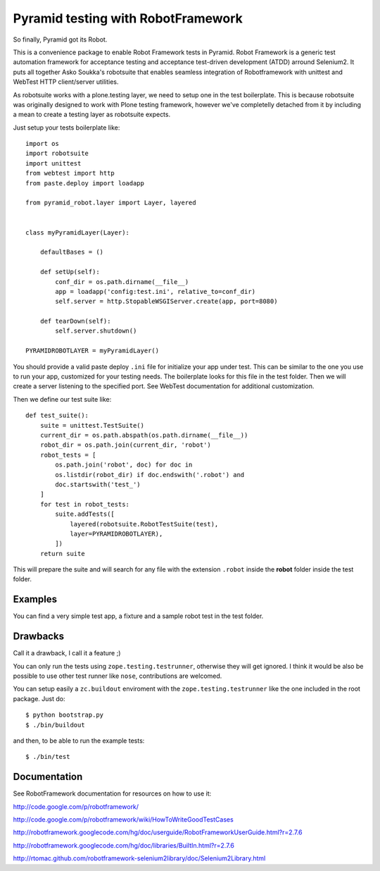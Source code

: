 Pyramid testing with RobotFramework
===================================

So finally, Pyramid got its Robot.

This is a convenience package to enable Robot Framework tests in Pyramid. Robot
Framework is a generic test automation framework for acceptance testing and
acceptance test-driven development (ATDD) arround Selenium2. It puts all
together Asko Soukka's robotsuite that enables seamless integration of
Robotframework with unittest and WebTest HTTP client/server utilities.

As robotsuite works with a plone.testing layer, we need to setup one in the test
boilerplate. This is because robotsuite was originally designed to work with
Plone testing framework, however we've completelly detached from it by including
a mean to create a testing layer as robotsuite expects.

Just setup your tests boilerplate like::

    import os
    import robotsuite
    import unittest
    from webtest import http
    from paste.deploy import loadapp

    from pyramid_robot.layer import Layer, layered


    class myPyramidLayer(Layer):

        defaultBases = ()

        def setUp(self):
            conf_dir = os.path.dirname(__file__)
            app = loadapp('config:test.ini', relative_to=conf_dir)
            self.server = http.StopableWSGIServer.create(app, port=8080)

        def tearDown(self):
            self.server.shutdown()

    PYRAMIDROBOTLAYER = myPyramidLayer()

You should provide a valid paste deploy ``.ini`` file for initialize your app under
test. This can be similar to the one you use to run your app, customized for
your testing needs. The boilerplate looks for this file in the test folder. Then
we will create a server listening to the specified port. See WebTest
documentation for additional customization.

Then we define our test suite like::

    def test_suite():
        suite = unittest.TestSuite()
        current_dir = os.path.abspath(os.path.dirname(__file__))
        robot_dir = os.path.join(current_dir, 'robot')
        robot_tests = [
            os.path.join('robot', doc) for doc in
            os.listdir(robot_dir) if doc.endswith('.robot') and
            doc.startswith('test_')
        ]
        for test in robot_tests:
            suite.addTests([
                layered(robotsuite.RobotTestSuite(test),
                layer=PYRAMIDROBOTLAYER),
            ])
        return suite

This will prepare the suite and will search for any file with the extension
``.robot`` inside the **robot** folder inside the test folder.

Examples
--------
You can find a very simple test app, a fixture and a sample robot test in the
test folder.

Drawbacks
---------
Call it a drawback, I call it a feature ;)

You can only run the tests using ``zope.testing.testrunner``, otherwise they
will get ignored. I think it would be also be possible to use other test runner
like ``nose``, contributions are welcomed.

You can setup easily a ``zc.buildout`` enviroment with the
``zope.testing.testrunner`` like the one included in the root package. Just do::

    $ python bootstrap.py
    $ ./bin/buildout

and then, to be able to run the example tests::

    $ ./bin/test

Documentation
-------------
See RobotFramework documentation for resources on how to use it:

http://code.google.com/p/robotframework/

http://code.google.com/p/robotframework/wiki/HowToWriteGoodTestCases

http://robotframework.googlecode.com/hg/doc/userguide/RobotFrameworkUserGuide.html?r=2.7.6

http://robotframework.googlecode.com/hg/doc/libraries/BuiltIn.html?r=2.7.6

http://rtomac.github.com/robotframework-selenium2library/doc/Selenium2Library.html
